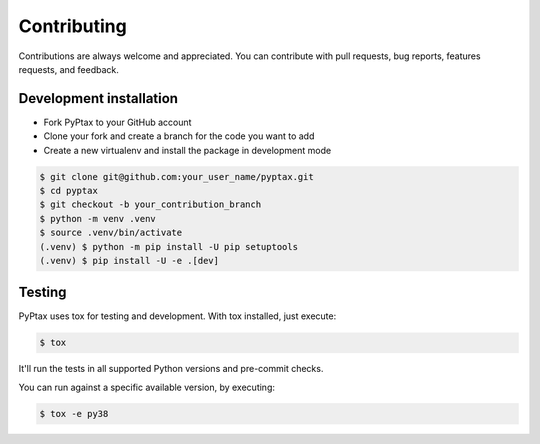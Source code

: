 Contributing
============

Contributions are always welcome and appreciated. You can contribute with pull requests, bug reports,
features requests, and feedback.

Development installation
------------------------
- Fork PyPtax to your GitHub account
- Clone your fork and create a branch for the code you want to add
- Create a new virtualenv and install the package in development mode

.. code-block:: bash

    $ git clone git@github.com:your_user_name/pyptax.git
    $ cd pyptax
    $ git checkout -b your_contribution_branch
    $ python -m venv .venv
    $ source .venv/bin/activate
    (.venv) $ python -m pip install -U pip setuptools
    (.venv) $ pip install -U -e .[dev]

Testing
-------
PyPtax uses tox for testing and development. With tox installed, just execute:

.. code-block:: bash

    $ tox

It'll run the tests in all supported Python versions and pre-commit checks.

You can run against a specific available version, by executing:

.. code-block:: bash

    $ tox -e py38
